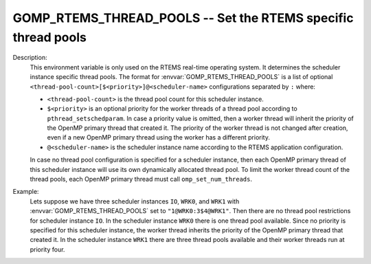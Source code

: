 ..
  Copyright 1988-2022 Free Software Foundation, Inc.
  This is part of the GCC manual.
  For copying conditions, see the copyright.rst file.

.. index:: Environment Variable, Implementation specific setting

.. _gomp_rtems_thread_pools:

GOMP_RTEMS_THREAD_POOLS -- Set the RTEMS specific thread pools
**************************************************************

Description:
  This environment variable is only used on the RTEMS real-time operating system.
  It determines the scheduler instance specific thread pools.  The format for
  :envvar:`GOMP_RTEMS_THREAD_POOLS` is a list of optional
  ``<thread-pool-count>[$<priority>]@<scheduler-name>`` configurations
  separated by ``:`` where:

  * ``<thread-pool-count>`` is the thread pool count for this scheduler
    instance.

  * ``$<priority>`` is an optional priority for the worker threads of a
    thread pool according to ``pthread_setschedparam``.  In case a priority
    value is omitted, then a worker thread will inherit the priority of the OpenMP
    primary thread that created it.  The priority of the worker thread is not
    changed after creation, even if a new OpenMP primary thread using the worker has
    a different priority.

  * ``@<scheduler-name>`` is the scheduler instance name according to the
    RTEMS application configuration.

  In case no thread pool configuration is specified for a scheduler instance,
  then each OpenMP primary thread of this scheduler instance will use its own
  dynamically allocated thread pool.  To limit the worker thread count of the
  thread pools, each OpenMP primary thread must call ``omp_set_num_threads``.

Example:
  Lets suppose we have three scheduler instances ``IO``, ``WRK0``, and
  ``WRK1`` with :envvar:`GOMP_RTEMS_THREAD_POOLS` set to
  ``"1@WRK0:3$4@WRK1"``.  Then there are no thread pool restrictions for
  scheduler instance ``IO``.  In the scheduler instance ``WRK0`` there is
  one thread pool available.  Since no priority is specified for this scheduler
  instance, the worker thread inherits the priority of the OpenMP primary thread
  that created it.  In the scheduler instance ``WRK1`` there are three thread
  pools available and their worker threads run at priority four.